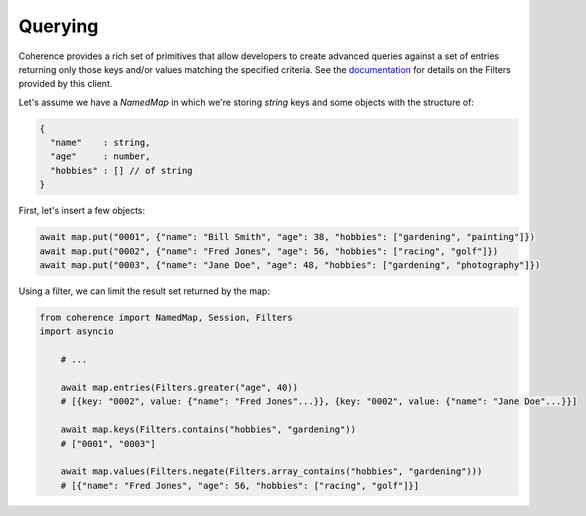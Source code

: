 ..
   Copyright (c) 2022, 2023, Oracle and/or its affiliates.
   Licensed under the Universal Permissive License v 1.0 as shown at
   https://oss.oracle.com/licenses/upl.

Querying
========

Coherence provides a rich set of primitives that allow developers to create advanced queries against
a set of entries returning only those keys and/or values matching the specified criteria.
See the `documentation <https://oracle.github.io/coherence/23.03/api/java/index.html>`_ for details
on the Filters provided by this client.

Let's assume we have a `NamedMap` in which we're storing `string` keys and some objects with the structure of:

.. code-block:: javascript

    {
      "name"    : string,
      "age"     : number,
      "hobbies" : [] // of string
    }

First, let's insert a few objects:

.. code-block:: python

    await map.put("0001", {"name": "Bill Smith", "age": 38, "hobbies": ["gardening", "painting"]})
    await map.put("0002", {"name": "Fred Jones", "age": 56, "hobbies": ["racing", "golf"]})
    await map.put("0003", {"name": "Jane Doe", "age": 48, "hobbies": ["gardening", "photography"]})

Using a filter, we can limit the result set returned by the map:

.. code-block:: python

    from coherence import NamedMap, Session, Filters
    import asyncio

        # ...

        await map.entries(Filters.greater("age", 40))
        # [{key: "0002", value: {"name": "Fred Jones"...}}, {key: "0002", value: {"name": "Jane Doe"...}}]

        await map.keys(Filters.contains("hobbies", "gardening"))
        # ["0001", "0003"]

        await map.values(Filters.negate(Filters.array_contains("hobbies", "gardening")))
        # [{"name": "Fred Jones", "age": 56, "hobbies": ["racing", "golf"]}]
